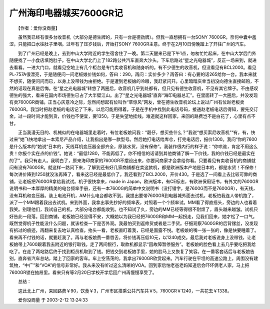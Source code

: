 广州海印电器城买7600GR记
-------------------------------

　　【作者：爱你没商量】

　　虽然我已经有很多台收音机（大部分是德生牌的，只有一台是德劲牌）。但我一直想拥有一台SONY 7600GR，奈何中囊中羞涩，只能把口水往肚子里咽。过年有了压岁钱后，开始打SONY 7600GR主意。终于在2月10日傍晚踏上了开往广州的汽车。

　　到了广州已经是晚上，去到中山大学附近的学生宿舍住了一晚。第二天醒来已是下午1点，匆匆忙忙起床，在中山大学后门外随便找了一小食店填饱肚子。在中山大学北门上了182路公共汽车直奔大沙头。下车后路过“星之光电器城”，反正一场来到，就进去看看。一进大门口，就看见空地上有几个柜台是专门卖收音机和随身听的。有不少德生的收音机，但没看见有BCL2000。看见PL-757A很漂亮，于是随便问一问老板娘价钱如何，答曰：290。再问：实价多少？再答曰：有心要的话265给你一台。我本来就不想买，随便问问而已，以身上没带钱为由拒绝。于是遭到老板娘的冷眼，我赶紧闪开。心里暗暗庆幸当初没向德生直接邮购，不然的话现在真是后悔。在“星之光电器城”转悠了两圈后，收音机几乎到处都有，但只见有德生收音机，不见有其它牌子。不由感叹德生的强大，看来在国内市场德生已占了大半壁江山。出了“星之光电器城”直奔“海印电器总汇”。在里面转了一大圈后，并没发现有卖7600GR商铺。正当心灰意冷之际，忽然间想起有位叫作“草惊风”网友，曾在德生收音机论坛上说过广州有位赵老板卖7600GR。我当时把赵老板的电话记了下来，以后可能用得着。于是在手机中找到此电话号码，接通赵老板电话后得知，要先交订金，过一段时间才能到货，价钱也不便宜，要1350。于是失望地挂线。难道就这样回家，来回的路费岂不是白花了，心里有点不甘。

　　正当我漫无目的、机械似的在电器城里走着时，有位老板娘问我：“靓仔，想买些什么？”我说“想买索尼收音机”“有，有，快过来”她飞快地拿出一本索尼产品介绍，让我指出是哪一款型号。然后她打电话给库仓，打完电话后，报价1300。我问“你的7600是什么版本的”她说“日本的，天线耳机变压器全部齐全，原装水货，没有保修”。我装作很内行的样子说：“你哄谁，肯定不用这么贵！你报个实在点的价钱”。她说：“最低1280，不能再低了。你不相信的话请到其他商铺了解一下价钱，我的价钱已经是最实在的了”。我只有走人。我明白了，原来海印商家的7600GR不摆设出来，你要问商家才会拿给你看。只要看见有卖收音机的商铺就问有没有7600GR。就这样一路问下来，了解到还有好几家商铺都在卖这款机，都是欧洲版本产地是日本的，都是水货！不保修！每次讲价降到1250就没法再降了，看来这已经是最低价了。我还看到了BCL2000，开价430。于是选了一间看上去比较可靠的商铺，让老板把7600GR拿给我试试。机子很快拿来，made in Japan，欧洲版本，有CE标志，有欧洲保用证书，有外文的7600GR说明书和一本厚厚的精美的电台频率手册，还有一本7600G的简单中文说明书（没打错字，是7600G而不是7600GR），有天线，没有耳机和变压器。装上电池开机，AM什么电台都收不到。我提出要带7600GR到电器城外面去试机，老板怕我连人带机跑了，派了一个MM跟着我出去试机。来到外面，我拿出事先抄好的频率表，对照着一个个频率试。MM看了得直摇头，旁边的人也看着我笑。别理他们，我试自己的机，大部分电台都能收到。也不知试了久，旁边的MM已经等得很不耐烦了，眉头越来越皱。试机只好告此一段落。回到商铺，老板娘已经显得不安，大概她以为我已经把7600GR和MM一起拐走，见我们回来，她才松了一口气。既然觉得机子性能没什么问题，就该检查一下是否外观。我最怕买到返修货或者是二手货。仔细观察7600GR的后背镙丝，没发现有拆过的痕迹，再翻来复去地认真检查。抬头一看，老板直盯着我，已经是面露不悦。老板娘的嘴一张一张的，像是快要睡着了。看来再不付钱的话，就要赶我了。再与老板娘费一番唇舌，将价钱再压低10元，以1240成交。最后我对老板说身上没带钱，让老板娘带上7600跟着我去附近的银行取钱。走了两间银行，取款机都显示“因故障暂停服务”。老板娘的脸色看上去几乎要吃把我给吃了。在走了两站路后终于找到柜员机取到了钱。把钱交到老板娘手里，她的脸马上又恢复了笑容。在一番客套话后与老板娘告别，直奔省汽车总站，踏上了回家的客车。车上空荡荡的，我拿出7600GR欣赏起来。汽车行驶在平坦的高速公路上，周围没有建筑物，“中广”和“VOA”的信号非常好。我从来没有听过这么清晰的VOA。回到家后怕老爸老妈知道后会吓坏俩老人家，马上把7600GR锁在抽屉里。看来只有等2月20日学校开学后回广州再慢慢享受了。

　　总结：

　　这此北上广州，来回路费￥90，饮食￥3，广州市区搭乘公共汽车共￥5，7600GR￥1240，一共花去￥1338。

　　爱你没商量 于 2003-2-12 13:24:33
